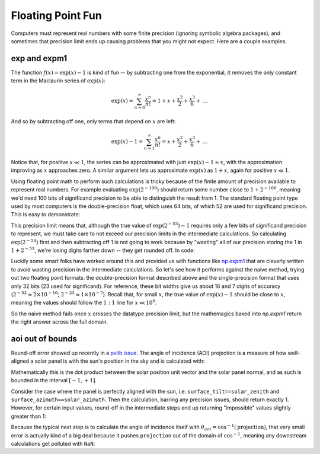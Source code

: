 .. post:: Mar 9, 2021
   :tags: python

Floating Point Fun
------------------

Computers must represent real numbers with some finite precision (ignoring
symbolic algebra packages), and sometimes that precision limit ends up causing
problems that you might not expect.  Here are a couple examples.

exp and expm1
=============

The function :math:`f(x) = \exp(x) - 1` is kind of fun -- by subtracting
one from the exponential, it removes the only constant term in the
Maclaurin series of :math:`\exp(x)`:

.. math::

   \exp(x) = \sum_{n=0}^\infty \frac{x^n}{n!} = 1 + x + \frac{x^2}{2} + \frac{x^3}{6} + \, ...

And so by subtracting off one, only terms that depend on :math:`x` are left:

.. math::

    \exp(x) - 1 = \sum_{n=1}^\infty \frac{x^n}{n!} = x + \frac{x^2}{2} + \frac{x^3}{6} + \, ...

Notice that, for positive :math:`x \ll 1`, the series can be approximated with just
:math:`\exp(x) - 1 \approx x`, with the approximation improving as :math:`x`
approaches zero.  A similar argument lets us approximate :math:`\exp(x)` as
:math:`1+x`, again for positive :math:`x \ll 1`.

Using floating point math to perform such calculations is tricky because of
the finite amount of precision available to represent real numbers. For example
evaluating :math:`\exp(2^{-100})` should return some number close to
:math:`1 + 2^{-100}`, meaning we'd need 100 bits of significand precision
to be able to distinguish the result from 1. The standard floating point type
used by most computers is the double-precision float, which uses 64 bits,
of which 52 are used for significand precision.  This is easy to demonstrate:

.. ipython:: python

    1 + 2**-52 > 1
    1 + 2**-53 > 1

This precision limit means that, although the true value of :math:`\exp(2^{-53}) - 1`
requires only a few bits of significand precision to represent, we must take
care to not exceed our precision limits in the intermediate calculations.
So calculating :math:`\exp(2^{-53})` first and then subtracting off 1 is not
going to work because by "wasting" all of our precision storing the 1 in
:math:`1 + 2^{-53}`, we're losing digits farther down -- they get rounded off.
In code:

.. ipython:: python

    import numpy as np
    np.exp(2**-53) - 1
    np.exp(2**-52) - 1

Luckily some smart folks have worked around this and provided us with functions
like `np.expm1 <https://numpy.org/doc/stable/reference/generated/numpy.expm1.html>`_
that are cleverly written to avoid wasting precision in the intermediate calculations.
So let's see how it performs against the naive method, trying out two floating
point formats: the double-precision format described above and the single-precision
format that uses only 32 bits (23 used for significand). For reference,
these bit widths give us about 16 and 7 digits of accuracy
(:math:`2^{-52}\approx 2 \times 10^{-16}`; :math:`2^{-23}\approx 1 \times 10^{-7}`).
Recall that, for small :math:`x`, the true value of :math:`\exp(x) - 1` should
be close to :math:`x`, meaning the values should follow the :math:`1:1` line
for :math:`x \ll 10^{0}`.

.. ipython:: python

    import matplotlib.pyplot as plt
    fig, axes = plt.subplots(2, 2, sharex=True, sharey=True)
    for j, dtype in enumerate([np.float32, np.float64]):
        x = np.logspace(-50, 1, num=500, dtype=dtype)
        cases = {
            'f(x) = np.exp(x) - 1': np.exp(x) - 1,
            'f(x) = np.expm1(x)': np.expm1(x),
        }
        for i, (label, y) in enumerate(cases.items()):
            axes[j, i].loglog(x, y, label=label)
            axes[j, i].legend(loc='upper left')
    axes[0, 0].set_ylabel('np.float32'); axes[1, 0].set_ylabel('np.float64');
    @savefig expm1_comparison.png width=6in
    plt.show()
    @suppress
    plt.close();

So the naive method fails once :math:`x` crosses the datatype precision limit,
but the mathemagics baked into `np.expm1` return the right answer across the
full domain.

aoi out of bounds
=================

Round-off error showed up recently in a
`pvlib issue <https://github.com/pvlib/pvlib-python/issues/1185>`_.  The angle
of incidence (AOI) projection is a measure of how well-aligned a solar panel is
with the sun's position in the sky and is calculated with:

.. ipython:: python

    def aoi_projection(surface_tilt, surface_azimuth, solar_zenith, solar_azimuth):
        return (
            np.cos(surface_tilt) * np.cos(solar_zenith) +
            np.sin(surface_tilt) * np.sin(solar_zenith) *
            np.cos(solar_azimuth - surface_azimuth)
        )

Mathematically this is the dot product between the solar position unit vector
and the solar panel normal, and as such is bounded in the interval :math:`[-1, +1]`.

Consider the case where the panel is perfectly aligned with the sun, i.e.
``surface_tilt==solar_zenith`` and ``surface_azimuth==solar_azimuth``. Then
the calculation, barring any precision issues, should return exactly 1.
However, for certain input values, round-off in the intermediate steps end
up returning "impossible" values slightly greater than 1:

.. ipython:: python

    zenith = np.radians(89.26778228223463)
    azimuth = np.radians(60.932028605997004)
    aoi_projection(zenith, azimuth, zenith, azimuth)

Because the typical next step is to calculate the angle of incidence itself with
:math:`\theta_{aoi} = \cos^{-1}(\textrm{projection})`, that very small error
is actually kind of a big deal because it pushes ``projection`` out of the domain
of :math:`\cos^{-1}`, meaning any downstream calculations get polluted with ``NaN``:

.. ipython:: python
   :okwarning:

   np.arccos(aoi_projection(zenith, azimuth, zenith, azimuth))


